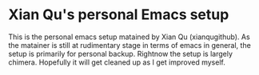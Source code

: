 * Xian Qu's personal Emacs setup
  This is the personal emacs setup matained by Xian Qu (xianqugithub). As the matainer is still at rudimentary stage in terms of emacs in general, the setup is primarily for personal backup. Rightnow the setup is largely chimera. Hopefully it will get cleaned up as I get improved myself.
